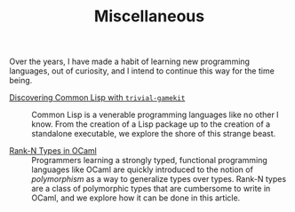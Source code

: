 #+SERIES: index.html
#+SERIES_PREV: haskell.html
#+SERIES_NEXT: meta.html

#+TITLE: Miscellaneous

Over the years, I have made a habit of learning new programming
languages, out of curiosity, and I intend to continue this way for the
time being.

- [[./posts/DiscoveringCommonLisp.html][Discovering Common Lisp with ~trivial-gamekit~]] ::
  Common Lisp is a venerable programming languages like no other I
  know.  From the creation of a Lisp package up to the creation of a
  standalone executable, we explore the shore of this strange beast.

- [[./posts/RankNTypesInOCaml.html][Rank-N Types in OCaml]] ::
  Programmers learning a strongly typed, functional programming
  languages like OCaml are quickly introduced to the notion of
  /polymorphism/ as a way to generalize types over types. Rank-N types
  are a class of polymorphic types that are cumbersome to write in
  OCaml, and we explore how it can be done in this article.
